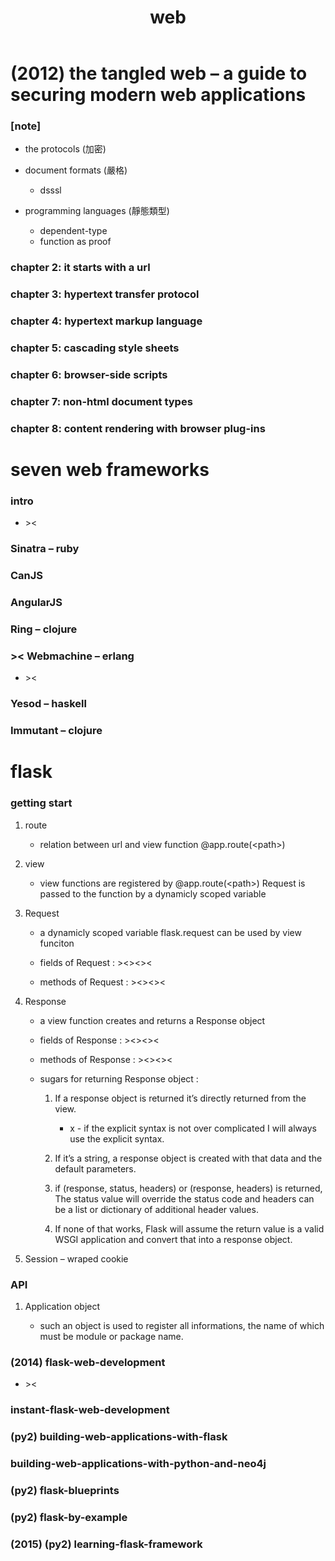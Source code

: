 #+title: web

* (2012) the tangled web -- a guide to securing modern web applications

*** [note]

    - the protocols (加密)

    - document formats (嚴格)
      - dsssl

    - programming languages (靜態類型)
      - dependent-type
      - function as proof

*** chapter 2: it starts with a url

*** chapter 3: hypertext transfer protocol

*** chapter 4: hypertext markup language

*** chapter 5: cascading style sheets

*** chapter 6: browser-side scripts

*** chapter 7: non-html document types

*** chapter 8: content rendering with browser plug-ins

* seven web frameworks

*** intro

    - ><

*** Sinatra -- ruby

*** CanJS

*** AngularJS

*** Ring -- clojure

*** >< Webmachine -- erlang

    - ><

*** Yesod -- haskell

*** Immutant -- clojure

* flask

*** getting start

***** route

      - relation between url and view function
        @app.route(<path>)

***** view

      - view functions are registered by @app.route(<path>)
        Request is passed to the function
        by a dynamicly scoped variable

***** Request

      - a dynamicly scoped variable
        flask.request
        can be used by view funciton

      - fields of Request :
        ><><><

      - methods of Request :
        ><><><

***** Response

      - a view function creates and returns a Response object

      - fields of Response :
        ><><><

      - methods of Response :
        ><><><

      - sugars for returning Response object :

        1. If a response object is returned
           it’s directly returned from the view.

           - x -
             if the explicit syntax is not over complicated
             I will always use the explicit syntax.

        2. If it’s a string,
           a response object is created
           with that data and the default parameters.

        3. if (response, status, headers)
           or (response, headers) is returned,
           The status value will override the status code
           and headers can be a list or dictionary of additional header values.

        4. If none of that works,
           Flask will assume the return value is a valid WSGI application
           and convert that into a response object.

***** Session -- wraped cookie

*** API

***** Application object

      - such an object is used to register all informations,
        the name of which must be module or package name.

*** (2014) flask-web-development

    - ><

*** instant-flask-web-development

*** (py2) building-web-applications-with-flask

*** building-web-applications-with-python-and-neo4j

*** (py2) flask-blueprints

*** (py2) flask-by-example

*** (2015) (py2) learning-flask-framework
